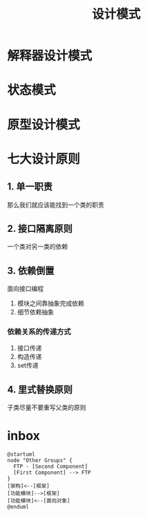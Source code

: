 #+title: 设计模式
* 解释器设计模式
* 状态模式
* 原型设计模式
* 七大设计原则
** 1. 单一职责
那么我们就应该能找到一个类的职责
** 2. 接口隔离原则
一个类对另一类的依赖
** 3. 依赖倒置
面向接口编程
1. 模块之间靠抽象完成依赖
2. 细节依赖抽象
*** 依赖关系的传递方式
1. 接口传递
2. 构造传递
3. set传递
** 4. 里式替换原则
子类尽量不要重写父类的原则
* inbox
#+BEGIN_SRC plantuml :file ../resource/img/pattern-inbox.png :cmdline -charset utf-8
  @startuml
  node "Other Groups" {
    FTP - [Second Component]
    [First Component] --> FTP
  } 
  [架构]<--[框架]
  [功能模块]-->[框架]
  [功能模块]<--[面向对象]
  @enduml
#+END_SRC

#+RESULTS:
[[file:../resource/img/pattern-inbox.png]]
